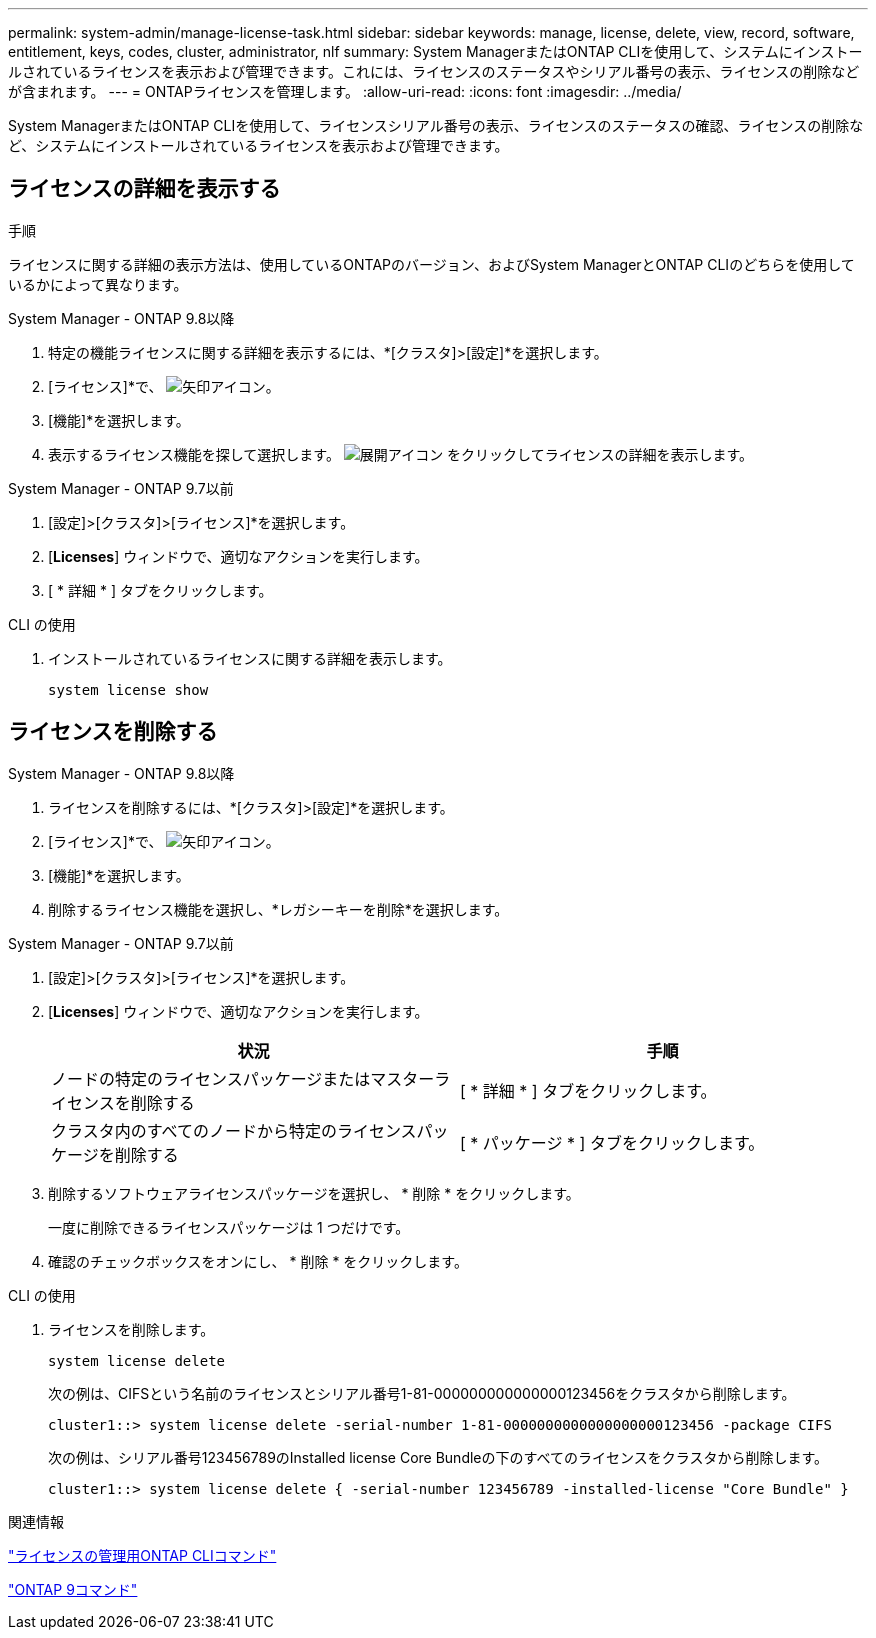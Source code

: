 ---
permalink: system-admin/manage-license-task.html 
sidebar: sidebar 
keywords: manage, license, delete, view, record, software, entitlement, keys, codes, cluster, administrator, nlf 
summary: System ManagerまたはONTAP CLIを使用して、システムにインストールされているライセンスを表示および管理できます。これには、ライセンスのステータスやシリアル番号の表示、ライセンスの削除などが含まれます。 
---
= ONTAPライセンスを管理します。
:allow-uri-read: 
:icons: font
:imagesdir: ../media/


[role="lead"]
System ManagerまたはONTAP CLIを使用して、ライセンスシリアル番号の表示、ライセンスのステータスの確認、ライセンスの削除など、システムにインストールされているライセンスを表示および管理できます。



== ライセンスの詳細を表示する

.手順
ライセンスに関する詳細の表示方法は、使用しているONTAPのバージョン、およびSystem ManagerとONTAP CLIのどちらを使用しているかによって異なります。

[role="tabbed-block"]
====
.System Manager - ONTAP 9.8以降
--
. 特定の機能ライセンスに関する詳細を表示するには、*[クラスタ]>[設定]*を選択します。
. [ライセンス]*で、 image:icon_arrow.gif["矢印アイコン"]。
. [機能]*を選択します。
. 表示するライセンス機能を探して選択します。 image:icon_dropdown_arrow.gif["展開アイコン"] をクリックしてライセンスの詳細を表示します。


--
.System Manager - ONTAP 9.7以前
--
. [設定]>[クラスタ]>[ライセンス]*を選択します。
. [*Licenses*] ウィンドウで、適切なアクションを実行します。
. [ * 詳細 * ] タブをクリックします。


--
.CLI の使用
--
. インストールされているライセンスに関する詳細を表示します。
+
[source, cli]
----
system license show
----


--
====


== ライセンスを削除する

[role="tabbed-block"]
====
.System Manager - ONTAP 9.8以降
--
. ライセンスを削除するには、*[クラスタ]>[設定]*を選択します。
. [ライセンス]*で、 image:icon_arrow.gif["矢印アイコン"]。
. [機能]*を選択します。
. 削除するライセンス機能を選択し、*レガシーキーを削除*を選択します。


--
.System Manager - ONTAP 9.7以前
--
. [設定]>[クラスタ]>[ライセンス]*を選択します。
. [*Licenses*] ウィンドウで、適切なアクションを実行します。
+
|===
| 状況 | 手順 


 a| 
ノードの特定のライセンスパッケージまたはマスターライセンスを削除する
 a| 
[ * 詳細 * ] タブをクリックします。



 a| 
クラスタ内のすべてのノードから特定のライセンスパッケージを削除する
 a| 
[ * パッケージ * ] タブをクリックします。

|===
. 削除するソフトウェアライセンスパッケージを選択し、 * 削除 * をクリックします。
+
一度に削除できるライセンスパッケージは 1 つだけです。

. 確認のチェックボックスをオンにし、 * 削除 * をクリックします。


--
.CLI の使用
--
. ライセンスを削除します。
+
[source, cli]
----
system license delete
----
+
次の例は、CIFSという名前のライセンスとシリアル番号1-81-000000000000000123456をクラスタから削除します。

+
[listing]
----
cluster1::> system license delete -serial-number 1-81-0000000000000000000123456 -package CIFS
----
+
次の例は、シリアル番号123456789のInstalled license Core Bundleの下のすべてのライセンスをクラスタから削除します。

+
[listing]
----
cluster1::> system license delete { -serial-number 123456789 -installed-license "Core Bundle" }
----


--
====
.関連情報
https://docs.netapp.com/us-en/ontap/system-admin/commands-manage-feature-licenses-reference.html["ライセンスの管理用ONTAP CLIコマンド"]

https://docs.netapp.com/us-en/ontap/concepts/manual-pages.html["ONTAP 9コマンド"^]

